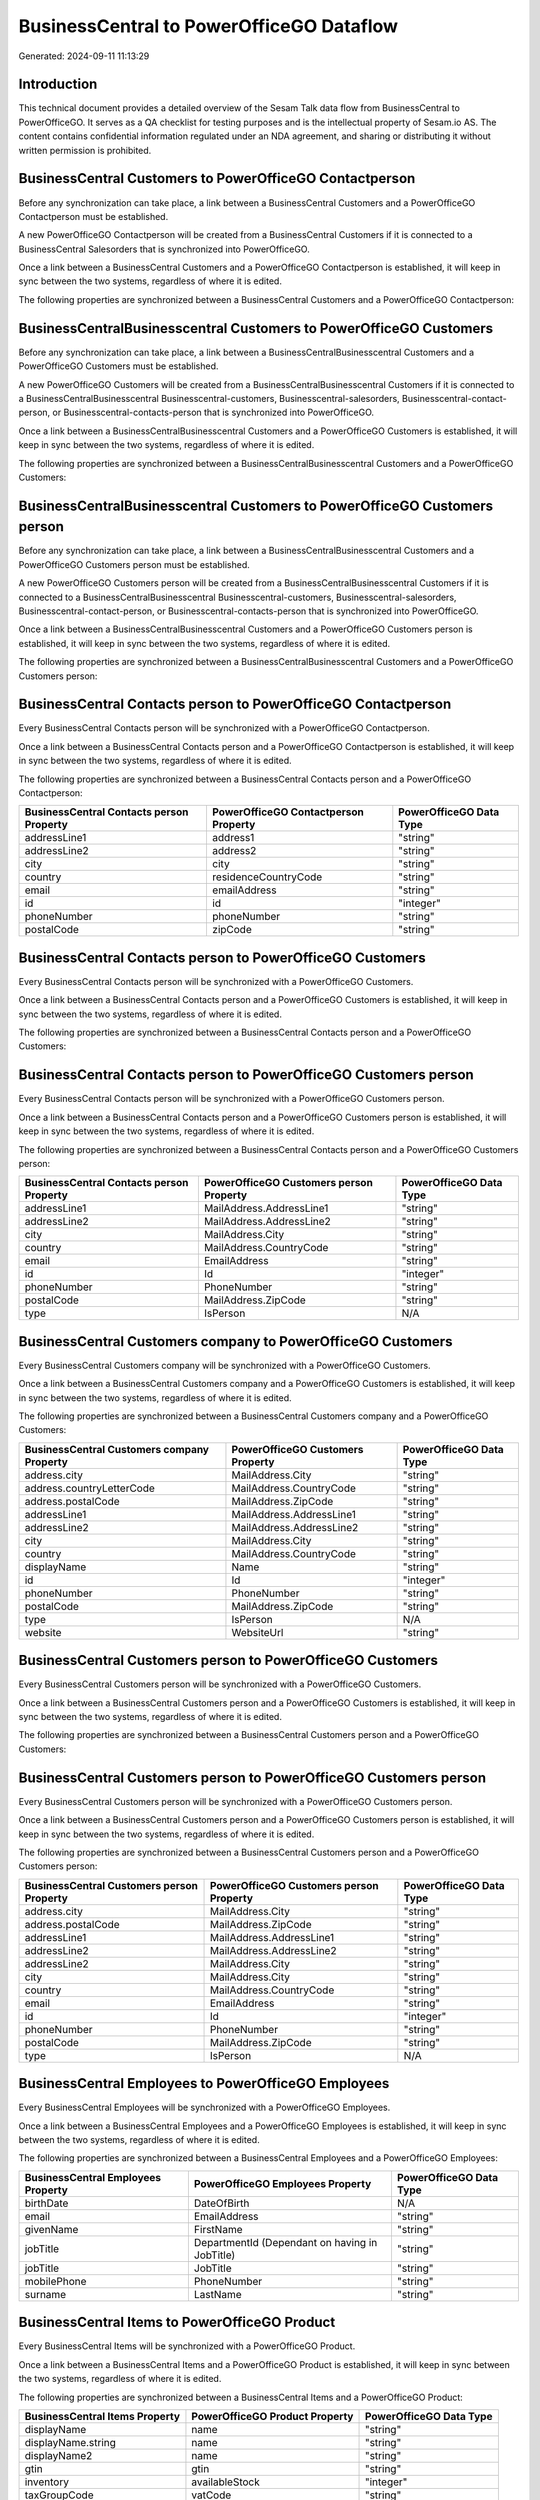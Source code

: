 =========================================
BusinessCentral to PowerOfficeGO Dataflow
=========================================

Generated: 2024-09-11 11:13:29

Introduction
------------

This technical document provides a detailed overview of the Sesam Talk data flow from BusinessCentral to PowerOfficeGO. It serves as a QA checklist for testing purposes and is the intellectual property of Sesam.io AS. The content contains confidential information regulated under an NDA agreement, and sharing or distributing it without written permission is prohibited.

BusinessCentral Customers to PowerOfficeGO Contactperson
--------------------------------------------------------
Before any synchronization can take place, a link between a BusinessCentral Customers and a PowerOfficeGO Contactperson must be established.

A new PowerOfficeGO Contactperson will be created from a BusinessCentral Customers if it is connected to a BusinessCentral Salesorders that is synchronized into PowerOfficeGO.

Once a link between a BusinessCentral Customers and a PowerOfficeGO Contactperson is established, it will keep in sync between the two systems, regardless of where it is edited.

The following properties are synchronized between a BusinessCentral Customers and a PowerOfficeGO Contactperson:

.. list-table::
   :header-rows: 1

   * - BusinessCentral Customers Property
     - PowerOfficeGO Contactperson Property
     - PowerOfficeGO Data Type


BusinessCentralBusinesscentral Customers to PowerOfficeGO Customers
-------------------------------------------------------------------
Before any synchronization can take place, a link between a BusinessCentralBusinesscentral Customers and a PowerOfficeGO Customers must be established.

A new PowerOfficeGO Customers will be created from a BusinessCentralBusinesscentral Customers if it is connected to a BusinessCentralBusinesscentral Businesscentral-customers, Businesscentral-salesorders, Businesscentral-contact-person, or Businesscentral-contacts-person that is synchronized into PowerOfficeGO.

Once a link between a BusinessCentralBusinesscentral Customers and a PowerOfficeGO Customers is established, it will keep in sync between the two systems, regardless of where it is edited.

The following properties are synchronized between a BusinessCentralBusinesscentral Customers and a PowerOfficeGO Customers:

.. list-table::
   :header-rows: 1

   * - BusinessCentralBusinesscentral Customers Property
     - PowerOfficeGO Customers Property
     - PowerOfficeGO Data Type


BusinessCentralBusinesscentral Customers to PowerOfficeGO Customers person
--------------------------------------------------------------------------
Before any synchronization can take place, a link between a BusinessCentralBusinesscentral Customers and a PowerOfficeGO Customers person must be established.

A new PowerOfficeGO Customers person will be created from a BusinessCentralBusinesscentral Customers if it is connected to a BusinessCentralBusinesscentral Businesscentral-customers, Businesscentral-salesorders, Businesscentral-contact-person, or Businesscentral-contacts-person that is synchronized into PowerOfficeGO.

Once a link between a BusinessCentralBusinesscentral Customers and a PowerOfficeGO Customers person is established, it will keep in sync between the two systems, regardless of where it is edited.

The following properties are synchronized between a BusinessCentralBusinesscentral Customers and a PowerOfficeGO Customers person:

.. list-table::
   :header-rows: 1

   * - BusinessCentralBusinesscentral Customers Property
     - PowerOfficeGO Customers person Property
     - PowerOfficeGO Data Type


BusinessCentral Contacts person to PowerOfficeGO Contactperson
--------------------------------------------------------------
Every BusinessCentral Contacts person will be synchronized with a PowerOfficeGO Contactperson.

Once a link between a BusinessCentral Contacts person and a PowerOfficeGO Contactperson is established, it will keep in sync between the two systems, regardless of where it is edited.

The following properties are synchronized between a BusinessCentral Contacts person and a PowerOfficeGO Contactperson:

.. list-table::
   :header-rows: 1

   * - BusinessCentral Contacts person Property
     - PowerOfficeGO Contactperson Property
     - PowerOfficeGO Data Type
   * - addressLine1
     - address1
     - "string"
   * - addressLine2
     - address2
     - "string"
   * - city
     - city
     - "string"
   * - country
     - residenceCountryCode
     - "string"
   * - email
     - emailAddress
     - "string"
   * - id
     - id
     - "integer"
   * - phoneNumber
     - phoneNumber
     - "string"
   * - postalCode
     - zipCode
     - "string"


BusinessCentral Contacts person to PowerOfficeGO Customers
----------------------------------------------------------
Every BusinessCentral Contacts person will be synchronized with a PowerOfficeGO Customers.

Once a link between a BusinessCentral Contacts person and a PowerOfficeGO Customers is established, it will keep in sync between the two systems, regardless of where it is edited.

The following properties are synchronized between a BusinessCentral Contacts person and a PowerOfficeGO Customers:

.. list-table::
   :header-rows: 1

   * - BusinessCentral Contacts person Property
     - PowerOfficeGO Customers Property
     - PowerOfficeGO Data Type


BusinessCentral Contacts person to PowerOfficeGO Customers person
-----------------------------------------------------------------
Every BusinessCentral Contacts person will be synchronized with a PowerOfficeGO Customers person.

Once a link between a BusinessCentral Contacts person and a PowerOfficeGO Customers person is established, it will keep in sync between the two systems, regardless of where it is edited.

The following properties are synchronized between a BusinessCentral Contacts person and a PowerOfficeGO Customers person:

.. list-table::
   :header-rows: 1

   * - BusinessCentral Contacts person Property
     - PowerOfficeGO Customers person Property
     - PowerOfficeGO Data Type
   * - addressLine1
     - MailAddress.AddressLine1
     - "string"
   * - addressLine2
     - MailAddress.AddressLine2
     - "string"
   * - city
     - MailAddress.City
     - "string"
   * - country
     - MailAddress.CountryCode
     - "string"
   * - email
     - EmailAddress
     - "string"
   * - id
     - Id
     - "integer"
   * - phoneNumber
     - PhoneNumber
     - "string"
   * - postalCode
     - MailAddress.ZipCode
     - "string"
   * - type
     - IsPerson
     - N/A


BusinessCentral Customers company to PowerOfficeGO Customers
------------------------------------------------------------
Every BusinessCentral Customers company will be synchronized with a PowerOfficeGO Customers.

Once a link between a BusinessCentral Customers company and a PowerOfficeGO Customers is established, it will keep in sync between the two systems, regardless of where it is edited.

The following properties are synchronized between a BusinessCentral Customers company and a PowerOfficeGO Customers:

.. list-table::
   :header-rows: 1

   * - BusinessCentral Customers company Property
     - PowerOfficeGO Customers Property
     - PowerOfficeGO Data Type
   * - address.city
     - MailAddress.City
     - "string"
   * - address.countryLetterCode
     - MailAddress.CountryCode
     - "string"
   * - address.postalCode
     - MailAddress.ZipCode
     - "string"
   * - addressLine1
     - MailAddress.AddressLine1
     - "string"
   * - addressLine2
     - MailAddress.AddressLine2
     - "string"
   * - city
     - MailAddress.City
     - "string"
   * - country
     - MailAddress.CountryCode
     - "string"
   * - displayName
     - Name
     - "string"
   * - id
     - Id
     - "integer"
   * - phoneNumber
     - PhoneNumber
     - "string"
   * - postalCode
     - MailAddress.ZipCode
     - "string"
   * - type
     - IsPerson
     - N/A
   * - website
     - WebsiteUrl
     - "string"


BusinessCentral Customers person to PowerOfficeGO Customers
-----------------------------------------------------------
Every BusinessCentral Customers person will be synchronized with a PowerOfficeGO Customers.

Once a link between a BusinessCentral Customers person and a PowerOfficeGO Customers is established, it will keep in sync between the two systems, regardless of where it is edited.

The following properties are synchronized between a BusinessCentral Customers person and a PowerOfficeGO Customers:

.. list-table::
   :header-rows: 1

   * - BusinessCentral Customers person Property
     - PowerOfficeGO Customers Property
     - PowerOfficeGO Data Type


BusinessCentral Customers person to PowerOfficeGO Customers person
------------------------------------------------------------------
Every BusinessCentral Customers person will be synchronized with a PowerOfficeGO Customers person.

Once a link between a BusinessCentral Customers person and a PowerOfficeGO Customers person is established, it will keep in sync between the two systems, regardless of where it is edited.

The following properties are synchronized between a BusinessCentral Customers person and a PowerOfficeGO Customers person:

.. list-table::
   :header-rows: 1

   * - BusinessCentral Customers person Property
     - PowerOfficeGO Customers person Property
     - PowerOfficeGO Data Type
   * - address.city
     - MailAddress.City
     - "string"
   * - address.postalCode
     - MailAddress.ZipCode
     - "string"
   * - addressLine1
     - MailAddress.AddressLine1
     - "string"
   * - addressLine2
     - MailAddress.AddressLine2
     - "string"
   * - addressLine2
     - MailAddress.City
     - "string"
   * - city
     - MailAddress.City
     - "string"
   * - country
     - MailAddress.CountryCode
     - "string"
   * - email
     - EmailAddress
     - "string"
   * - id
     - Id
     - "integer"
   * - phoneNumber
     - PhoneNumber
     - "string"
   * - postalCode
     - MailAddress.ZipCode
     - "string"
   * - type
     - IsPerson
     - N/A


BusinessCentral Employees to PowerOfficeGO Employees
----------------------------------------------------
Every BusinessCentral Employees will be synchronized with a PowerOfficeGO Employees.

Once a link between a BusinessCentral Employees and a PowerOfficeGO Employees is established, it will keep in sync between the two systems, regardless of where it is edited.

The following properties are synchronized between a BusinessCentral Employees and a PowerOfficeGO Employees:

.. list-table::
   :header-rows: 1

   * - BusinessCentral Employees Property
     - PowerOfficeGO Employees Property
     - PowerOfficeGO Data Type
   * - birthDate
     - DateOfBirth
     - N/A
   * - email
     - EmailAddress
     - "string"
   * - givenName
     - FirstName
     - "string"
   * - jobTitle
     - DepartmentId (Dependant on having  in JobTitle)
     - "string"
   * - jobTitle
     - JobTitle
     - "string"
   * - mobilePhone
     - PhoneNumber
     - "string"
   * - surname
     - LastName
     - "string"


BusinessCentral Items to PowerOfficeGO Product
----------------------------------------------
Every BusinessCentral Items will be synchronized with a PowerOfficeGO Product.

Once a link between a BusinessCentral Items and a PowerOfficeGO Product is established, it will keep in sync between the two systems, regardless of where it is edited.

The following properties are synchronized between a BusinessCentral Items and a PowerOfficeGO Product:

.. list-table::
   :header-rows: 1

   * - BusinessCentral Items Property
     - PowerOfficeGO Product Property
     - PowerOfficeGO Data Type
   * - displayName
     - name
     - "string"
   * - displayName.string
     - name
     - "string"
   * - displayName2
     - name
     - "string"
   * - gtin
     - gtin
     - "string"
   * - inventory
     - availableStock
     - "integer"
   * - taxGroupCode
     - vatCode
     - "string"
   * - unitCost
     - costPrice
     - N/A
   * - unitPrice
     - salesPrice
     - N/A


BusinessCentral Salesorderlines to PowerOfficeGO Salesorderlines
----------------------------------------------------------------
Every BusinessCentral Salesorderlines will be synchronized with a PowerOfficeGO Salesorderlines.

Once a link between a BusinessCentral Salesorderlines and a PowerOfficeGO Salesorderlines is established, it will keep in sync between the two systems, regardless of where it is edited.

The following properties are synchronized between a BusinessCentral Salesorderlines and a PowerOfficeGO Salesorderlines:

.. list-table::
   :header-rows: 1

   * - BusinessCentral Salesorderlines Property
     - PowerOfficeGO Salesorderlines Property
     - PowerOfficeGO Data Type
   * - amountExcludingTax
     - ProductUnitPrice
     - N/A
   * - description
     - Description
     - "string"
   * - discountPercent
     - Allowance
     - "float"
   * - documentId
     - sesam_SalesOrderId
     - "string"
   * - invoiceQuantity
     - Quantity
     - "integer"
   * - itemId
     - ProductId
     - "integer"
   * - quantity
     - Quantity
     - N/A
   * - taxPercent
     - VatId
     - "string"
   * - unitPrice
     - ProductUnitPrice
     - N/A


BusinessCentral Salesorders to PowerOfficeGO Salesorders
--------------------------------------------------------
Every BusinessCentral Salesorders will be synchronized with a PowerOfficeGO Salesorders.

Once a link between a BusinessCentral Salesorders and a PowerOfficeGO Salesorders is established, it will keep in sync between the two systems, regardless of where it is edited.

The following properties are synchronized between a BusinessCentral Salesorders and a PowerOfficeGO Salesorders:

.. list-table::
   :header-rows: 1

   * - BusinessCentral Salesorders Property
     - PowerOfficeGO Salesorders Property
     - PowerOfficeGO Data Type
   * - currencyId
     - CurrencyCode
     - "string"
   * - customerId
     - CustomerId
     - "integer"
   * - customerId
     - CustomerReferenceContactPersonId
     - "integer"
   * - orderDate
     - SalesOrderDate
     - "string"

